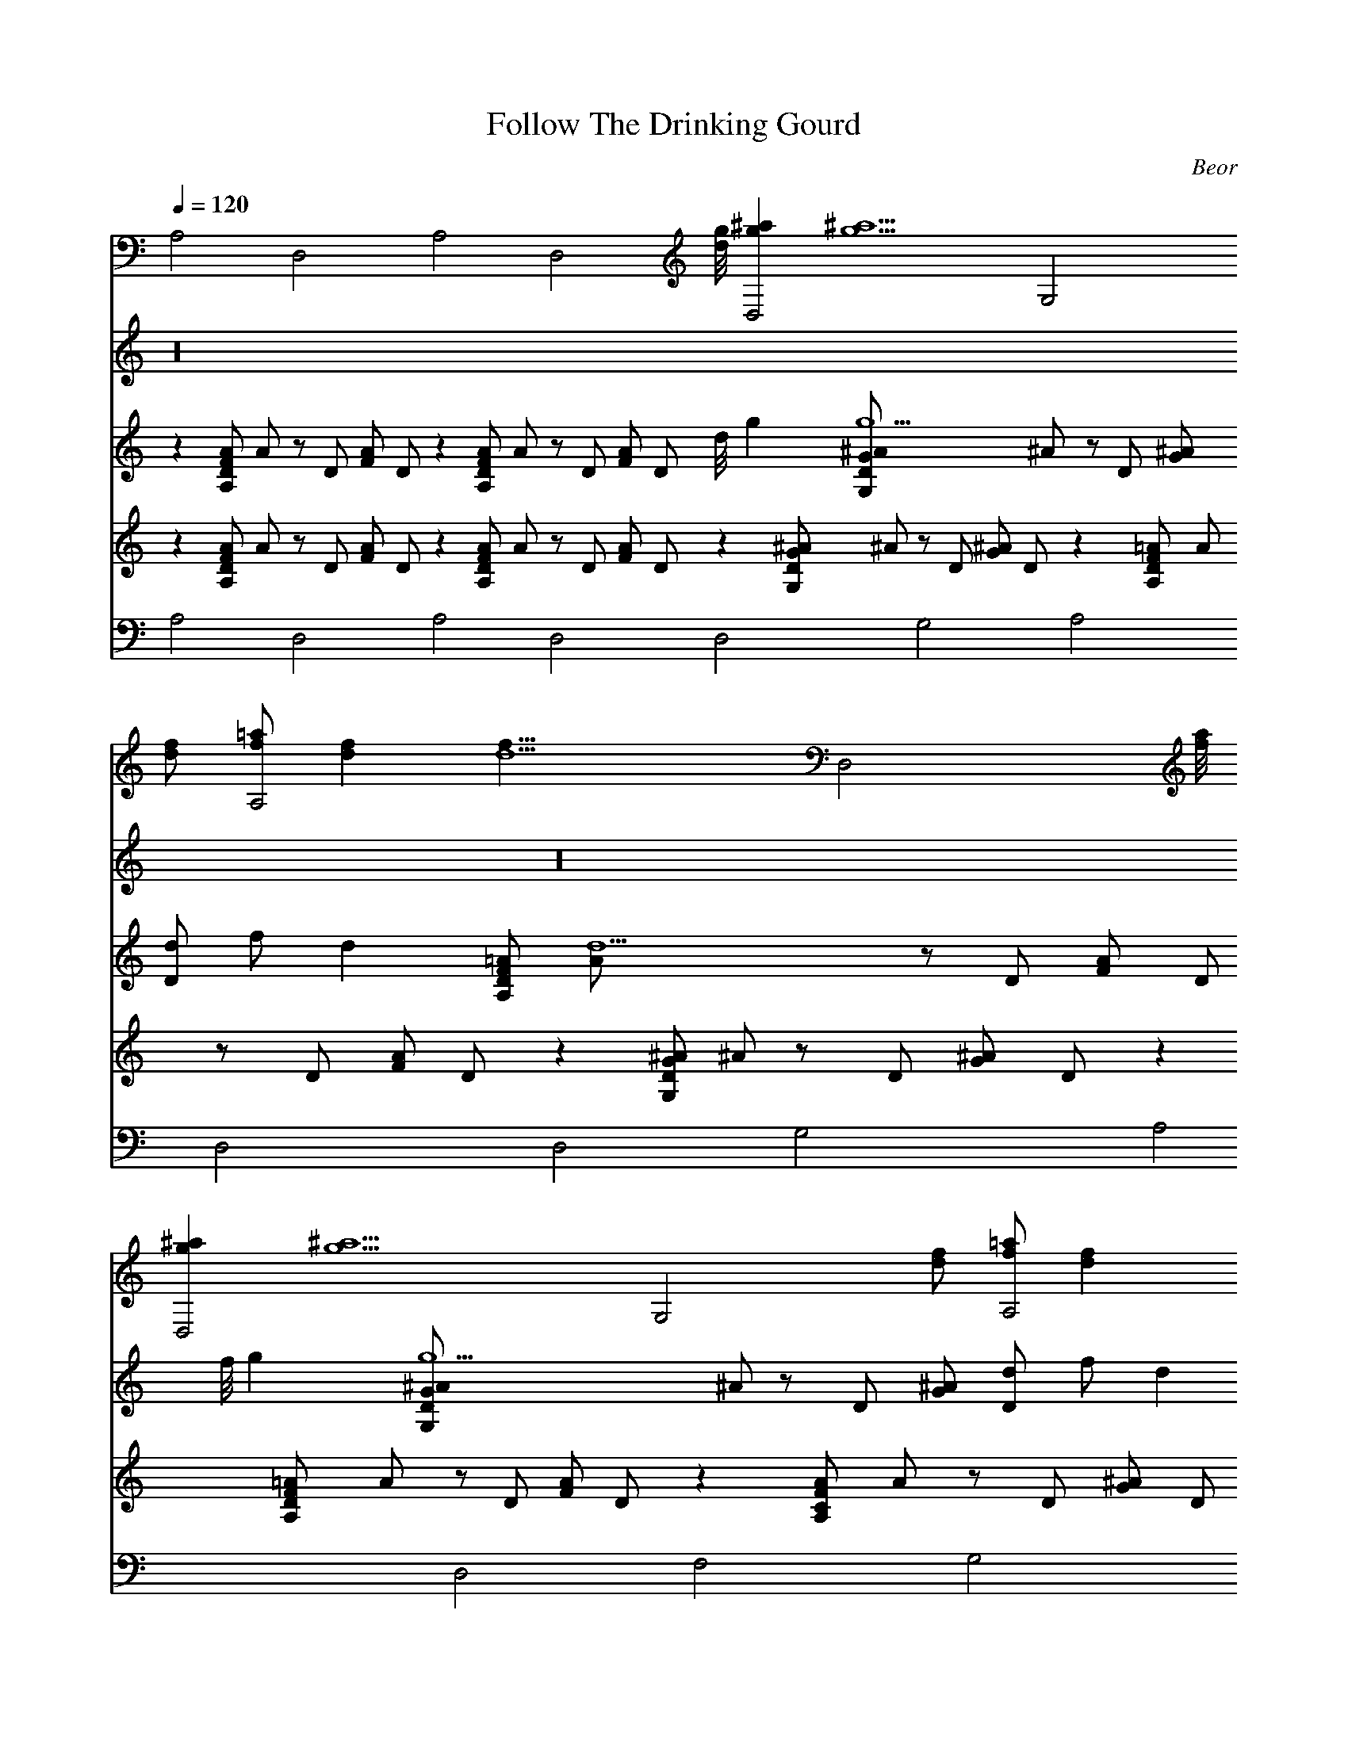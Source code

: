 X: 41
T: Follow The Drinking Gourd
C: Beor
L: 1/4
Q: 1/4=120
K: C
V:1
A,2 D,2 A,2 [D,2z15/8] [d/8g/8] [gD,2^a] [g5/2^a5/2z] [G,2z3/2]
[d/2f/2] [f/2A,2=a/2] [df] [d5/2f19/8z/2] [D,2z15/8] [f/8a/8]
[gD,2^a] [g5/2^a5/2z] [G,2z3/2] [d/2f/2] [f/2A,2=a/2] [df]
[d3/2f3/2z/2] [D,2z] [f3/4a3/4] [g/4^a/4] [=aF,2c'] [a3/4c'3/4]
[a/4c'/4] [g/2G,2^a/2] [g^a] [g/2^a/2] [f3/4A,2=a3/4] [f/4a/4]
[e3/4g3/4] [d/4f/4] [c/2A,2e/2] [A3/2c3/2z11/8] [e/8g/8] [f/2A,2a/2]
[eg] [d/2f/2] [c/2A,2e/2] [A/2c/2] [ce] [d6A,2f6] D,2 A,2 [D,2z] d3/4
d/4 [fA,2] f [dD,2] d3/4 d/4 [fA,2] f [d5/2D,2] [D,2z7/8] f/8 g
[g3/2G,2] d/2 [f/2A,2] d [d3/2z/2] [D,2z] f3/4 g/4 [aF,2] a3/4 a/4
[g/2G,2] g g/2 [f3/4A,2] f/4 e3/4 d/4 [c/2A,2] [A3/2z11/8] e/8
[f/2A,2] e d/2 [c/2A,2] A/2 c [d6A,2] D,2 A,2 [D,2z15/8] [f/8a/8]
[gD,2^a] [g5/2^a5/2z] [G,2z3/2] [d/2f/2] [f/2A,2=a/2] [df]
[d5/2f19/8z/2] [D,2z15/8] [f/8a/8] [gD,2^a] [g5/2^a5/2z] [G,2z3/2]
[d/2f/2] [f/2A,2=a/2] [df] [d3/2f3/2z/2] [D,2z] [f3/4a3/4] [g/4^a/4]
[=aF,2c'] [a3/4c'3/4] [a/4c'/4] [g/2G,2^a/2] [g^a] [g/2^a/2]
[f3/4A,2=a3/4] [f/4a/4] [e3/4g3/4] [d/4f/4] [c/2A,2e/2]
[A3/2c3/2z11/8] [e/8g/8] [f/2A,2a/2] [eg] [d/2f/2] [c/2A,2e/2]
[A/2c/2] [ce] [d6A,2f6] D,2 A,2 [D,2z] d3/4 d/4 [A,2f] f [D,2d] d3/4
d/4 [A,2f/2] f/2 f [D,2d5/2] [D,2z7/8] f/8 g [G,2g3/2] d/2 [A,2f/2]
d/2 d/2 [d3/2z/2] [D,2z] f3/4 g/4 [F,2a] a [G,2g] g [A,2f/2] e d/2
[A,2c/2] [A3/2z11/8] e/8 [A,2f/2] e d/2 [A,2c/2] A/2 c [A,2d6] D,2
A,2 [D,2z15/8] [f/8a/8] [D,2g^a] [g5/2^a5/2z] [G,2z3/2] [d/2f/2]
[A,2f/2=a/2] [df] [d5/2f19/8z/2] [D,2z15/8] [f/8a/8] [D,2g^a]
[g5/2^a5/2z] [G,2z3/2] [d/2f/2] [A,2f/2=a/2] [df] [d3/2f3/2z/2]
[D,2z] [f3/4a3/4] [g/4^a/4] [F,2=ac'] [a3/4c'3/4] [a/4c'/4]
[G,2g/2^a/2] [g^a] [g/2^a/2] [A,2f3/4=a3/4] [f/4a/4] [e3/4g3/4]
[d/4f/4] [A,2c/2e/2] [A3/2c3/2] [A,2f/2a/2] [eg] [d/2f/2] [A,2c/2e/2]
[A/2c/2] [ce] [A,2d6f6] D,2 A,2 [D,2z] d3/4 d/4 [fA,2] f [dD,2] d3/4
d/4 [fA,2] f [d5/2D,2] [D,2z7/8] [f/8a/8] [g^a] [g3/2G,2^a3/2]
[d/2f/2] [f/2A,2=a/2] [df] [d3/2f3/2z/2] [D,2z] f3/4 g/4 [aF,2] a3/4
a/4 [g/2G,2] g g/2 [f3/4A,2] f/4 e3/4 d/4 [c/2A,2] [A3/2z11/8]
[e/8g/8] [f/2A,2a/2] [eg] [d/2f/2] [c/2A,2e/2] [A/2c/2] [ce]
[d6A,2f6] D,2 A,2 [D,2z15/8] [f/8a/8] [gD,2^a] [g5/2^a5/2z] [G,2z3/2]
[d/2f/2] [f/2A,2=a/2] [df] [d5/2f19/8z/2] [D,2z15/8] [f/8a/8]
[gD,2^a] [g5/2^a5/2z] [G,2z3/2] [d/2f/2] [f/2A,2=a/2] [df]
[d3/2f3/2z/2] [D,2z] [f3/4a3/4] [g/4^a/4] [=aF,2c'] [a3/4c'3/4]
[a/4c'/4] [g/2G,2^a/2] [g^a] [g/2^a/2] [f3/4A,2=a3/4] [f/4a/4]
[e3/4g3/4] [d/4f/4] [c/2A,2e/2] [A3/2c3/2z11/8] [e/8g/8] [f/2A,2a/2]
[eg] [d/2f/2] [c/2A,2e/2] [A/2c/2] [ce] [d6A,2f6] D,2 A,2 [D,2z] d
[fA,2] f [dD,2] d [fA,2] f [d5/2D,2] [D,2z7/8] [f/8a/8] [g^a]
[g3/2G,2^a3/2] [d/2f/2] [f/2A,2=a/2] [df] [d3/2f3/2z/2] [D,2z] f3/4
g/4 [aF,2] a3/4 a/4 [g/2G,2] g/2 g/2 g/2 [f/2A,2] e d/2 [c/2A,2]
[A3/2z11/8] [e/8g/8] [f/2A,2a/2] [eg] [d/2f/2] [c/2A,2e/2] [A/2c/2]
[ce] [d6A,2f6] D,2 A,2 [D,2z15/8] [f/8a/8] [gD,2^a] [g5/2^a5/2z]
[G,2z3/2] [d/2f/2] [f/2A,2=a/2] [df] [d5/2f19/8z/2] [D,2z15/8]
[f/8a/8] [gD,2^a] [g5/2^a5/2z] [G,2z3/2] [d/2f/2] [f/2A,2=a/2] [df]
[d3/2f3/2z/2] [D,2z] [f3/4a3/4] [g/4^a/4] [=aF,2c'] [a3/4c'3/4]
[a/4c'/4] [g/2G,2^a/2] [g^a] [g/2^a/2] [f3/4A,2=a3/4] [f/4a/4]
[e3/4g3/4] [d/4f/4] [c/2A,2e/2] [A3/2c3/2z11/8] [e/8g/8] [f/2A,2a/2]
[eg] [d/2f/2] [c/2A,2e/2g/2] [A/2c/2f/2] [ceg] [d6A,2f6a6] D,2 A,2
D,2 A,2 D,2 D,4 
V:2
z16 z16 z16 z16 z16 z16 z16 z3 d3/4 d/4 f f d d3/4 d/4 f/2 f/2 f d5/2
w: When Aegthil comes back
z3/8 f/8 g g3/2 d/2 f/2 d/1 d/2 d3/2 f3/4 g/4 a a g g f/2 e d/2 c/2
w: And the first Bounder calls
[A3/2z11/8] e/8 f/2 e d/2 c/2 A/2 c d6 z15/8 [f/8a/8] [g^a]
w: Follow the Drinking Beard.
[g5/2^a5/2] [d/2f/2] [f/2=a/2] [df] [d5/2f19/8] [f/8a/8] [g^a]
w: For the old man is a-waiting for to carry you to freedom
[g5/2^a5/2] [d/2f/2] [f/2=a/2] [df] [d3/2f3/2] [f3/4a3/4] [g/4^a/4]
w: If you follow the Drinking Beard.
[=ac'] [a3/4c'3/4] [a/4c'/4] [g/2^a/2] [g^a] [g/2^a/2] [f3/4=a3/4]
w: The riverbank makes a very good road.
[f/4a/4] [e3/4g3/4] [d/4f/4] [c/2e/2] [A3/2c3/2] [f/2a/2] [eg]
w: The dead trees will show you the way.
[d/2f/2] [c/2e/2] [A/2c/2] [ce] [d6f6] z d3/4 d/4 f f d d3/4 d/4 f f
w: Left foot, peg foot, traveling on,
d5/2 z3/8 [f/8a/8] [g^a] [g3/2^a3/2] [d/2f/2] [f/2=a/2] [df]
w: Follow the Drinking Beard.
[d3/2f3/2] f3/4 g/4 a a3/4 a/4 g/2 g3/2 f3/4 f/4 e3/4 d/4 c/2
w: The sewer ends between two hills
[A3/2z11/8] [e/8g/8] [f/2a/2] [eg] [d/2f/2] [c/2e/2] [A/2c/2] [ce]
w: Follow the Drinking Beard.
[d6f6] z15/8 f/8 g g5/2 d/2 f/2 d [d5/2z19/8] f/8 g g5/2 d/2 f/2 d
w: BBB Frathouse is on the other side
d3/2 f3/4 g/4 a a3/4 a/4 g/2 g g/2 f3/4 f/4 e3/4 d/4 c/2 [A3/2z11/8]
w: Follow the Drinking Beard.
e/8 f/2 e d/2 c/2 A/2 c d6 z d f f d d f f d5/2 z3/8 [f/8a/8] [g^a]
w: When the great spire rises behind the man with the orb
[g3/2^a3/2] [d/2f/2] [f/2=a/2] [df] [d3/2f3/2] f3/4 g/4 a a3/4 a/4
w: Follow the Drinking Beard.
g/2 g/2 g/2 g/2 f/2 e d/2 c/2 [A3/2z11/8] [e/8g/8] [f/2a/2] [eg]
w: For the old man is a-waiting for to carry you to freedom
[d/2f/2] [c/2e/2] [A/2c/2] [ce] [d6f6] z15/8 f/8 g g5/2 d/2 f/2 d
w: If you follow the Drinking Beard.
[d5/2z19/8] f/8 g g5/2 d/2 f/2 d d3/2 f3/4 g/4 a a3/4 a/4 g/2 g g/2
f3/4 f/4 e3/4 d/4 c/2 [A3/2z11/8] e/8 f/2 e f/2 g/2 f/2 g a6 
V:3
z [A,/2D/2F/2A/2] A/2 z/2 D/2 [F/2A/2] D/2 z [A,/2D/2F/2A/2] A/2 z/2
D/2 [F/2A/2] [D/2z3/8] d/8 g [g5/2G,/2D/2G/2^A/2] ^A/2 z/2 D/2
[G/2^A/2] [d/2D/2] f/2 [dz/2] [A,/2D/2F/2=A/2] [d5/2A/2] z/2 D/2
[F/2A/2] [D/2z3/8] f/8 g [g5/2G,/2D/2G/2^A/2] ^A/2 z/2 D/2 [G/2^A/2]
[d/2D/2] f/2 [dz/2] [A,/2D/2F/2=A/2] [d3/2A/2] z/2 D/2 [f3/4F/2A/2]
[D/2z/4] g/4 a [a3/4A,/2C/2F/2A/2] [A/2z/4] a/4 g/2 [gD/2] [G/2^A/2]
[g/2D/2] f3/4 f/4 [e3/4A,/2D/2F/2=A/2] [A/2z/4] d/4 c/2 [A/2C/2]
[E/2A] [C/2z3/8] e/8 f/2 [ez/2] [A,/2D/2F/2A/2] [d/2A/2] c/2 [A/2C/2]
[cE/2A/2] C/2 [d6z] [A,/2D/2F/2A/2] A/2 z/2 D/2 [F/2A/2] D/2 z
[A,/2D/2F/2A/2] A/2 z/2 D/2 [d3/4F/2A/2] [D/2z/4] d/4 f
[fA,/2D/2F/2A/2] A/2 [dz/2] D/2 [d3/4F/2A/2] [D/2z/4] d/4 f
[fA,/2D/2F/2A/2] A/2 [d5/2z/2] D/2 [F/2A/2] D/2 z7/8 f/8
[gG,/2D/2G/2^A/2] ^A/2 [g3/2z/2] D/2 [G/2^A/2] [d/2D/2] f/2 [dz/2]
[A,/2D/2F/2=A/2] [d3/2A/2] z/2 D/2 [f3/4F/2A/2] [D/2z/4] g/4 a
[a3/4A,/2C/2F/2A/2] [A/2z/4] a/4 g/2 [gD/2] [G/2^A/2] [g/2D/2] f3/4
f/4 [e3/4A,/2D/2F/2=A/2] [A/2z/4] d/4 c/2 [A/2C/2] [E/2A] [C/2z3/8]
e/8 f/2 [ez/2] [A,/2D/2F/2A/2] [d/2A/2] c/2 [A/2C/2] [cE/2A/2] C/2
[d6z] [A,/2D/2F/2A/2] A/2 z/2 D/2 [F/2A/2] D/2 z [A,/2D/2F/2A/2] A/2
z/2 D/2 [F/2A/2] [D/2z3/8] f/8 g [g5/2G,/2D/2G/2^A/2] ^A/2 z/2 D/2
[G/2^A/2] [d/2D/2] f/2 [dz/2] [A,/2D/2F/2=A/2] [d5/2A/2] z/2 D/2
[F/2A/2] [D/2z3/8] f/8 g [g5/2G,/2D/2G/2^A/2] ^A/2 z/2 D/2 [G/2^A/2]
[d/2D/2] f/2 [dz/2] [A,/2D/2F/2=A/2] [d3/2A/2] z/2 D/2 [f3/4F/2A/2]
[D/2z/4] g/4 a [a3/4A,/2C/2F/2A/2] [A/2z/4] a/4 g/2 [gD/2] [G/2^A/2]
[g/2D/2] f3/4 f/4 [e3/4A,/2D/2F/2=A/2] [A/2z/4] d/4 c/2 [A/2C/2]
[E/2A] [C/2z3/8] e/8 f/2 [ez/2] [A,/2D/2F/2A/2] [d/2A/2] c/2 [A/2C/2]
[cE/2A/2] C/2 [d6z] [A,/2D/2F/2A/2] A/2 z/2 D/2 [F/2A/2] D/2 z
[A,/2D/2F/2A/2] A/2 z/2 D/2 [F/2A/2] D/2 z [A,/2D/2F/2A/2] A/2 z/2
D/2 [F/2A/2] D/2 z [A,/2D/2F/2A/2] A/2 z/2 D/2 [F/2A/2] D/2 z
[G,/2D/2G/2^A/2] ^A/2 z/2 D/2 [G/2^A/2] D/2 z [A,/2D/2F/2=A/2] A/2
z/2 D/2 [F/2A/2] D/2 z [A,/2C/2F/2A/2] A/2 z/2 D/2 [G/2^A/2] D/2 z
[A,/2D/2F/2=A/2] A/2 z/2 C/2 [E/2A/2] C/2 z [A,/2D/2F/2A/2] A/2 z/2
C/2 [E/2A/2] C/2 z [A,/2D/2F/2A/2] A/2 z/2 D/2 [F/2A/2] D/2 z
[A,/2D/2F/2A/2] A/2 z/2 D/2 [F/2A/2] D/2 z [G,/2D/2G/2^A/2] ^A/2 z/2
D/2 [G/2^A/2] D/2 z [A,/2D/2F/2=A/2] A/2 z/2 D/2 [F/2A/2] D/2 z
[G,/2D/2G/2^A/2] ^A/2 z/2 D/2 [G/2^A/2] D/2 z [A,/2D/2F/2=A/2] A/2
z/2 D/2 [F/2A/2] D/2 z [A,/2C/2F/2A/2] A/2 z/2 D/2 [G/2^A/2] D/2 z
[A,/2D/2F/2=A/2] A/2 z/2 C/2 [E/2A/2] C/2 z [A,/2D/2F/2A/2] A/2 z/2
C/2 [E/2A/2] C/2 z [A,/2D/2F/2A/2] A/2 z/2 D/2 [F/2A/2] D/2 z
[A,/2D/2F/2A/2] A/2 z/2 D/2 [d3/4F/2A/2] [D/2z/4] d/4 f
[fA,/2D/2F/2A/2] A/2 [dz/2] D/2 [d3/4F/2A/2] [D/2z/4] d/4 f
[fA,/2D/2F/2A/2] A/2 [d5/2z/2] D/2 [F/2A/2] D/2 z7/8 f/8
[gG,/2D/2G/2^A/2] ^A/2 [g3/2z/2] D/2 [G/2^A/2] [d/2D/2] f/2 [dz/2]
[A,/2D/2F/2=A/2] [d3/2A/2] z/2 D/2 [f3/4F/2A/2] [D/2z/4] g/4 a
[a3/4A,/2C/2F/2A/2] [A/2z/4] a/4 g/2 [gD/2] [G/2^A/2] [g/2D/2] f3/4
f/4 [e3/4A,/2D/2F/2=A/2] [A/2z/4] d/4 c/2 [A/2C/2] [E/2A] [C/2z3/8]
e/8 f/2 [ez/2] [A,/2D/2F/2A/2] [d/2A/2] c/2 [A/2C/2] [cE/2A/2] C/2
[d6z] [A,/2D/2F/2A/2] A/2 z/2 D/2 [F/2A/2] D/2 z [A,/2D/2F/2A/2] A/2
z/2 D/2 [F/2A/2] [D/2z3/8] f/8 g [g5/2G,/2D/2G/2^A/2] ^A/2 z/2 D/2
[G/2^A/2] [d/2D/2] f/2 [dz/2] [A,/2D/2F/2=A/2] [d5/2A/2] z/2 D/2
[F/2A/2] [D/2z3/8] f/8 g [g5/2G,/2D/2G/2^A/2] ^A/2 z/2 D/2 [G/2^A/2]
[d/2D/2] f/2 [dz/2] [A,/2D/2F/2=A/2] [d3/2A/2] z/2 D/2 [f3/4F/2A/2]
[D/2z/4] g/4 a [a3/4A,/2C/2F/2A/2] [A/2z/4] a/4 g/2 [gD/2] [G/2^A/2]
[g/2D/2] f3/4 f/4 [e3/4A,/2D/2F/2=A/2] [A/2z/4] d/4 c/2 [A/2C/2]
[E/2A] [C/2z3/8] e/8 f/2 [ez/2] [A,/2D/2F/2A/2] [d/2A/2] c/2 [A/2C/2]
[cE/2A/2] C/2 [d6z] [A,/2D/2F/2A/2] A/2 z/2 D/2 [F/2A/2] D/2 z
[A,/2D/2F/2A/2] A/2 z/2 D/2 [dF/2A/2] D/2 f [fA,/2D/2F/2A/2] A/2
[dz/2] D/2 [dF/2A/2] D/2 f [fA,/2D/2F/2A/2] A/2 [d5/2z/2] D/2
[F/2A/2] D/2 z7/8 f/8 [gG,/2D/2G/2^A/2] ^A/2 [g3/2z/2] D/2 [G/2^A/2]
[d/2D/2] f/2 [dz/2] [A,/2D/2F/2=A/2] [d3/2A/2] z/2 D/2 [f3/4F/2A/2]
[D/2z/4] g/4 a [a3/4A,/2C/2F/2A/2] [A/2z/4] a/4 g/2 [g/2D/2]
[g/2G/2^A/2] [g/2D/2] f/2 [ez/2] [A,/2D/2F/2=A/2] [d/2A/2] c/2
[A/2C/2] [E/2A] [C/2z3/8] e/8 f/2 [ez/2] [A,/2D/2F/2A/2] [d/2A/2] c/2
[A/2C/2] [cE/2A/2] C/2 [d6z] [A,/2D/2F/2A/2] A/2 z/2 D/2 [F/2A/2] D/2
z [A,/2D/2F/2A/2] A/2 z/2 D/2 [F/2A/2] [D/2z3/8] f/8 g
[g5/2G,/2D/2G/2^A/2] ^A/2 z/2 D/2 [G/2^A/2] [d/2D/2] f/2 [dz/2]
[A,/2D/2F/2=A/2] [d5/2A/2] z/2 D/2 [F/2A/2] [D/2z3/8] f/8 g
[g5/2G,/2D/2G/2^A/2] ^A/2 z/2 D/2 [G/2^A/2] [d/2D/2] f/2 [dz/2]
[A,/2D/2F/2=A/2] [d3/2A/2] z/2 D/2 [f3/4F/2A/2] [D/2z/4] g/4 a
[a3/4A,/2C/2F/2A/2] [A/2z/4] a/4 g/2 [gD/2] [G/2^A/2] [g/2D/2] f3/4
f/4 [e3/4A,/2D/2F/2=A/2] [A/2z/4] d/4 c/2 [A/2C/2] [E/2A] [C/2z3/8]
e/8 f/2 [ez/2] [A,/2D/2F/2A/2] [d/2A/2] c/2 [A/2C/2] [cE/2A/2] C/2
[d6z] [A,/2D/2F/2A/2] A/2 z/2 D/2 [F/2A/2] D/2 z [A,/2D/2F/2A/2] A/2
z/2 D/2 [F/2A/2] D/2 z [A,/2D/2F/2A/2] A/2 z/2 D/2 [F/2A/2] D/2
[d4A,4D4F4A4] 
V:4
z [A,/2D/2F/2A/2] A/2 z/2 D/2 [F/2A/2] D/2 z [A,/2D/2F/2A/2] A/2 z/2
D/2 [F/2A/2] D/2 z [G,/2D/2G/2^A/2] ^A/2 z/2 D/2 [G/2^A/2] D/2 z
[A,/2D/2F/2=A/2] A/2 z/2 D/2 [F/2A/2] D/2 z [G,/2D/2G/2^A/2] ^A/2 z/2
D/2 [G/2^A/2] D/2 z [A,/2D/2F/2=A/2] A/2 z/2 D/2 [F/2A/2] D/2 z
[A,/2C/2F/2A/2] A/2 z/2 D/2 [G/2^A/2] D/2 z [A,/2D/2F/2=A/2] A/2 z/2
C/2 [E/2A/2] C/2 z [A,/2D/2F/2A/2] A/2 z/2 C/2 [E/2A/2] C/2 z
[A,/2D/2F/2A/2] A/2 z/2 D/2 [F/2A/2] D/2 z [A,/2D/2F/2A/2] A/2 z/2
D/2 [F/2A/2] D/2 z [A,/2D/2F/2A/2] A/2 z/2 D/2 [F/2A/2] D/2 z
[A,/2D/2F/2A/2] A/2 z/2 D/2 [F/2A/2] D/2 z [G,/2D/2G/2^A/2] ^A/2 z/2
D/2 [G/2^A/2] D/2 z [A,/2D/2F/2=A/2] A/2 z/2 D/2 [F/2A/2] D/2 z
[A,/2C/2F/2A/2] A/2 z/2 D/2 [G/2^A/2] D/2 z [A,/2D/2F/2=A/2] A/2 z/2
C/2 [E/2A/2] C/2 z [A,/2D/2F/2A/2] A/2 z/2 C/2 [E/2A/2] C/2 z
[A,/2D/2F/2A/2] A/2 z/2 D/2 [F/2A/2] D/2 z [A,/2D/2F/2A/2] A/2 z/2
D/2 [F/2A/2] D/2 z [G,/2D/2G/2^A/2] ^A/2 z/2 D/2 [G/2^A/2] D/2 z
[A,/2D/2F/2=A/2] A/2 z/2 D/2 [F/2A/2] D/2 z [G,/2D/2G/2^A/2] ^A/2 z/2
D/2 [G/2^A/2] D/2 z [A,/2D/2F/2=A/2] A/2 z/2 D/2 [F/2A/2] D/2 z
[A,/2C/2F/2A/2] A/2 z/2 D/2 [G/2^A/2] D/2 z [A,/2D/2F/2=A/2] A/2 z/2
C/2 [E/2A/2] C/2 z [A,/2D/2F/2A/2] A/2 z/2 C/2 [E/2A/2] C/2 z
[A,/2D/2F/2A/2] A/2 z/2 D/2 [F/2A/2] D/2 z [A,/2D/2F/2A/2] A/2 z/2
D/2 [F/2A/2] D/2 z [A,/2D/2F/2A/2] A/2 z/2 D/2 [F/2A/2] D/2 z
[A,/2D/2F/2A/2] A/2 z/2 D/2 [F/2A/2] D/2 z [G,/2D/2G/2^A/2] ^A/2 z/2
D/2 [G/2^A/2] D/2 z [A,/2D/2F/2=A/2] A/2 z/2 D/2 [F/2A/2] D/2 z
[A,/2C/2F/2A/2] A/2 z/2 D/2 [G/2^A/2] D/2 z [A,/2D/2F/2=A/2] A/2 z/2
C/2 [E/2A/2] C/2 z [A,/2D/2F/2A/2] A/2 z/2 C/2 [E/2A/2] C/2 z
[A,/2D/2F/2A/2] A/2 z/2 D/2 [F/2A/2] D/2 z [A,/2D/2F/2A/2] A/2 z/2
D/2 [F/2A/2] D/2 z [G,/2D/2G/2^A/2] ^A/2 z/2 D/2 [G/2^A/2] D/2 z
[A,/2D/2F/2=A/2] A/2 z/2 D/2 [F/2A/2] D/2 z [G,/2D/2G/2^A/2] ^A/2 z/2
D/2 [G/2^A/2] D/2 z [A,/2D/2F/2=A/2] A/2 z/2 D/2 [F/2A/2] D/2 z
[A,/2C/2F/2A/2] A/2 z/2 D/2 [G/2^A/2] D/2 z [A,/2D/2F/2=A/2] A/2 z/2
C/2 [E/2A/2] C/2 z [A,/2D/2F/2A/2] A/2 z/2 C/2 [E/2A/2] C/2 z
[A,/2D/2F/2A/2] A/2 z/2 D/2 [F/2A/2] D/2 z [A,/2D/2F/2A/2] A/2 z/2
D/2 [F/2A/2] D/2 z [A,/2D/2F/2A/2] A/2 z/2 D/2 [F/2A/2] D/2 z
[A,/2D/2F/2A/2] A/2 z/2 D/2 [F/2A/2] D/2 z [G,/2D/2G/2^A/2] ^A/2 z/2
D/2 [G/2^A/2] D/2 z [A,/2D/2F/2=A/2] A/2 z/2 D/2 [F/2A/2] D/2 z
[A,/2C/2F/2A/2] A/2 z/2 D/2 [G/2^A/2] D/2 z [A,/2D/2F/2=A/2] A/2 z/2
C/2 [E/2A/2] C/2 z [A,/2D/2F/2A/2] A/2 z/2 C/2 [E/2A/2] C/2 z
[A,/2D/2F/2A/2] A/2 z/2 D/2 [F/2A/2] D/2 z [A,/2D/2F/2A/2] A/2 z/2
D/2 [F/2A/2] D/2 z [G,/2D/2G/2^A/2] ^A/2 z/2 D/2 [G/2^A/2] D/2 z
[A,/2D/2F/2=A/2] A/2 z/2 D/2 [F/2A/2] D/2 z [G,/2D/2G/2^A/2] ^A/2 z/2
D/2 [G/2^A/2] D/2 z [A,/2D/2F/2=A/2] A/2 z/2 D/2 [F/2A/2] D/2 z
[A,/2C/2F/2A/2] A/2 z/2 D/2 [G/2^A/2] D/2 z [A,/2D/2F/2=A/2] A/2 z/2
C/2 [E/2A/2] C/2 z [A,/2D/2F/2A/2] A/2 z/2 C/2 [E/2A/2] C/2 z
[A,/2D/2F/2A/2] A/2 z/2 D/2 [F/2A/2] D/2 z [A,/2D/2F/2A/2] A/2 z/2
D/2 [F/2A/2] D/2 z [A,/2D/2F/2A/2] A/2 z/2 D/2 [F/2A/2] D/2 z
[A,/2D/2F/2A/2] A/2 z/2 D/2 [F/2A/2] D/2 z [G,/2D/2G/2^A/2] ^A/2 z/2
D/2 [G/2^A/2] D/2 z [A,/2D/2F/2=A/2] A/2 z/2 D/2 [F/2A/2] D/2 z
[A,/2C/2F/2A/2] A/2 z/2 D/2 [G/2^A/2] D/2 z [A,/2D/2F/2=A/2] A/2 z/2
C/2 [E/2A/2] C/2 z [A,/2D/2F/2A/2] A/2 z/2 C/2 [E/2A/2] C/2 z
[A,/2D/2F/2A/2] A/2 z/2 D/2 [F/2A/2] D/2 z [A,/2D/2F/2A/2] A/2 z/2
D/2 [F/2A/2] D/2 z [G,/2D/2G/2^A/2] ^A/2 z/2 D/2 [G/2^A/2] D/2 z
[A,/2D/2F/2=A/2] A/2 z/2 D/2 [F/2A/2] D/2 z [G,/2D/2G/2^A/2] ^A/2 z/2
D/2 [G/2^A/2] D/2 z [A,/2D/2F/2=A/2] A/2 z/2 D/2 [F/2A/2] D/2 z
[A,/2C/2F/2A/2] A/2 z/2 D/2 [G/2^A/2] D/2 z [A,/2D/2F/2=A/2] A/2 z/2
C/2 [E/2A/2] C/2 z [A,/2D/2F/2A/2] A/2 z/2 C/2 [E/2A/2] C/2 z
[A,/2D/2F/2A/2] A/2 z/2 D/2 [F/2A/2] D/2 z [A,/2D/2F/2A/2] A/2 z/2
D/2 [F/2A/2] D/2 z [A,/2D/2F/2A/2] A/2 z/2 D/2 [F/2A/2] D/2
[d4A,4D4F4A4] 
V:5
A,2 D,2 A,2 D,2 D,2 G,2 A,2 D,2 D,2 G,2 A,2 D,2 F,2 G,2 A,2 A,2 A,2
A,2 A,2 D,2 A,2 D,2 A,2 D,2 A,2 D,2 D,2 G,2 A,2 D,2 F,2 G,2 A,2 A,2
A,2 A,2 A,2 D,2 A,2 D,2 D,2 G,2 A,2 D,2 D,2 G,2 A,2 D,2 F,2 G,2 A,2
A,2 A,2 A,2 A,2 D,2 A,2 D,2 A,2 D,2 A,2 D,2 D,2 G,2 A,2 D,2 F,2 G,2
A,2 A,2 A,2 A,2 A,2 D,2 A,2 D,2 D,2 G,2 A,2 D,2 D,2 G,2 A,2 D,2 F,2
G,2 A,2 A,2 A,2 A,2 A,2 D,2 A,2 D,2 A,2 D,2 A,2 D,2 D,2 G,2 A,2 D,2
F,2 G,2 A,2 A,2 A,2 A,2 A,2 D,2 A,2 D,2 D,2 G,2 A,2 D,2 D,2 G,2 A,2
D,2 F,2 G,2 A,2 A,2 A,2 A,2 A,2 D,2 A,2 D,2 A,2 D,2 A,2 D,2 D,2 G,2
A,2 D,2 F,2 G,2 A,2 A,2 A,2 A,2 A,2 D,2 A,2 D,2 D,2 G,2 A,2 D,2 D,2
G,2 A,2 D,2 F,2 G,2 A,2 A,2 A,2 A,2 A,2 D,2 A,2 D,2 A,2 D,2 D,4 

